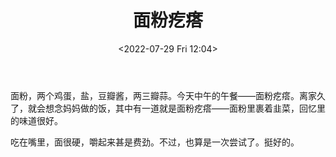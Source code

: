 #+TITLE: 面粉疙瘩
#+DATE: <2022-07-29 Fri 12:04>
#+HUGO_TAGS: 食

面粉，两个鸡蛋，盐，豆瓣酱，两三瓣蒜。今天中午的午餐——面粉疙瘩。离家久了，就会想念妈妈做的饭，其中有一道就是面粉疙瘩——面粉里裹着韭菜，回忆里的味道很好。

吃在嘴里，面很硬，嚼起来甚是费劲。不过，也算是一次尝试了。挺好的。

#+BEGIN_EXPORT hugo
![第一次和面，粘手](/images/pimples-of-flour-1.jpg "第一次和面，粘手")
![一碗饭](/images/pimples-of-flour-2.jpg "一碗饭")
#+END_EXPORT
